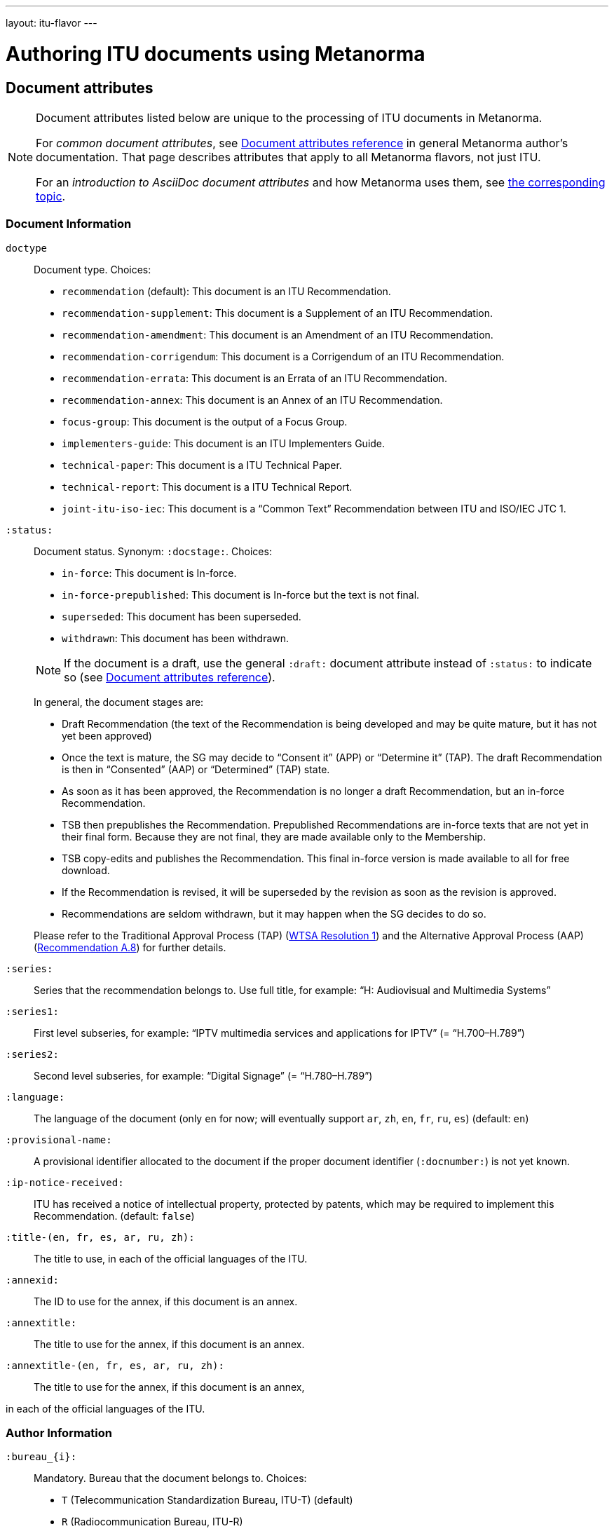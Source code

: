---
layout: itu-flavor
---

= Authoring ITU documents using Metanorma

== Document attributes

[[note_general_doc_ref_doc_attrib_itu]]
[NOTE]
====
Document attributes listed below are unique to the processing of ITU documents in Metanorma.

For _common document attributes_, see link:/author/ref/document-attributes/[Document attributes reference] in general Metanorma author’s documentation. That page describes attributes that apply to all Metanorma flavors, not just ITU.

For an _introduction to AsciiDoc document attributes_ and how Metanorma uses them, see link:/author/topics/document-format/meta-attributes/[the corresponding topic].
====

=== Document Information

`doctype`::
Document type. Choices:
+
--
* `recommendation` (default): This document is an ITU Recommendation.
* `recommendation-supplement`: This document is a Supplement of an ITU Recommendation.
* `recommendation-amendment`: This document is an Amendment of an ITU Recommendation.
* `recommendation-corrigendum`: This document is a Corrigendum of an ITU Recommendation.
* `recommendation-errata`: This document is an Errata of an ITU Recommendation.
* `recommendation-annex`: This document is an Annex of an ITU Recommendation.
* `focus-group`: This document is the output of a Focus Group.
* `implementers-guide`: This document is an ITU Implementers Guide.
* `technical-paper`: This document is a ITU Technical Paper.
* `technical-report`: This document is a ITU Technical Report.
* `joint-itu-iso-iec`: This document is a "`Common Text`" Recommendation between ITU and ISO/IEC JTC 1.
--

`:status:`::
Document status. Synonym: `:docstage:`.  Choices:
+
--
* `in-force`: This document is In-force.
* `in-force-prepublished`: This document is In-force but the text is not final.
* `superseded`: This document has been superseded.
* `withdrawn`: This document has been withdrawn.

NOTE: If the document is a draft, use the general `:draft:` document attribute instead of `:status:` to indicate so (see link:/author/ref/document-attributes/[Document attributes reference]).

In general, the document stages are:

* Draft Recommendation (the text of the Recommendation is being developed and may be quite mature, but it has not yet been approved)
* Once the text is mature, the SG may decide to "`Consent it`" (APP) or "`Determine it`" (TAP). The draft Recommendation is then in "`Consented`" (AAP) or "`Determined`" (TAP) state.
* As soon as it has been approved, the Recommendation is no longer a draft Recommendation, but an in-force Recommendation.
* TSB then prepublishes the Recommendation. Prepublished Recommendations are in-force texts that are not yet in their final form.
  Because they are not final, they are made available only to the Membership.
* TSB copy-edits and publishes the Recommendation. This final in-force version is made available to all for free download.
* If the Recommendation is revised, it will be superseded by the revision as soon as the revision is approved.
* Recommendations are seldom withdrawn, but it may happen when the SG decides to do so.

Please refer to the Traditional Approval Process (TAP) (https://www.itu.int/pub/T-RES-T.1-2016[WTSA Resolution 1])
and the Alternative Approval Process (AAP) (https://www.itu.int/rec/T-REC-A.8/en[Recommendation A.8])
for further details.
--

`:series:`::
Series that the recommendation belongs to. Use full title, for example:
"`H: Audiovisual and Multimedia Systems`"

`:series1:`::
First level subseries, for example: "`IPTV multimedia services and applications for IPTV`"
(= "`H.700–H.789`")

`:series2:`::
Second level subseries, for example: "`Digital Signage`"
(= "`H.780–H.789`")

`:language:` :: The language of the document (only `en` for now; will eventually support
`ar`, `zh`, `en`, `fr`, `ru`, `es`)  (default: `en`)

`:provisional-name:`:: A provisional identifier allocated to the document if the proper
document identifier (`:docnumber:`) is not yet known.

`:ip-notice-received:`:: ITU has received a notice of intellectual property,
protected by patents, which may be required to implement this Recommendation.
(default: `false`)

`:title-(en, fr, es, ar, ru, zh):`:: The title to use, in each of the official languages of the ITU.

`:annexid:`:: The ID to use for the annex, if this document is an annex.

`:annextitle:`:: The title to use for the annex, if this document is an annex.

`:annextitle-(en, fr, es, ar, ru, zh):`:: The title to use for the annex, if this document is an annex,

in each of the official languages of the ITU.


=== Author Information

`:bureau_{i}:`::
Mandatory. Bureau that the document belongs to. Choices:
+
--
* `T` (Telecommunication Standardization Bureau, ITU-T) (default)
* `R` (Radiocommunication Bureau, ITU-R)
* `D` (Development Bureau, ITU-D)

`bureau`, `group`, `subgroup`, and `workgroup` together form
a project group, and there may be multiple project groups associated with a document;
each group after the first is indicated by a trailing number, e.g. `bureau_2`, `group_2`.
--

`:group_{i}:`::
Mandatory. Project group that the document belongs to.

`:grouptype_{i}:`::
Type of Project group that the document belongs to. Permitted values:
`tsag`, `study-group`, `work-group`

`:groupacronym_{i}:`::
Acronym of Project group that the document belongs to.

`:groupyearstart_{i}:`::
Year that Project group study period started.

`:groupyearend_{i}:`::
Year that Project group study period ended.

`:subgroup_{i}:`::
Project subgroup that the document belongs to.

`:subgrouptype_{i}:`::
Type of Project subgroup that the document belongs to. Permitted values:
+
--
* `tsag`: TSAG
* `study-group`: Study Group
* `work-group`: Working Group of a Study Group
--

`:subgroupacronym_{i}:`::
Acronym of Project subgroup that the document belongs to.

`:subgroupyearstart_{i}:`::
Year that Project subgroup study period started.

`:subgroupyearend_{i}:`::
Year that Project subgroup study period ended.

`:workgroup_{i}:`::
Project workgroup that the document belongs to.

`:workgrouptype_{i}:`::
Type of Project workgroup that the document belongs to. Permitted values:
+
--
* `tsag`: TSAG
* `study-group`: Study Group
* `work-group`: Working Group of a Study Group
--

`:workgroupacronym_{i}:`::
Acronym of Project workgroup that the document belongs to.

`:workgroupyearstart_{i}:`::
Year that Project workgroup study period started.

`:workgroupyearend_{i}:`::
Year that Project workgroup study period ended.

=== Recommendation Status

`:recommendation-from:`::
Date from which recommendation status applies

`:recommendation-to:`::
Date to which recommendation status applies

`:approval-process:`::
Approval Process for recommendation status. Legal values are:
+
--
* `tap`: Traditional Approval Process (TAP), as described in https://www.itu.int/pub/T-RES-T.1-2016[WTSA Resolution 1, Section 9].
* `aap`: Alternative Approval Process (AAP), as described in https://www.itu.int/rec/T-REC-A.8/en[Recommendation A.8].
--

`:approval-status:`::
Approval status code for recommendation status. Legal values are:
+
--
* If `:approval-process:` is set to `tap`: (refer to https://www.itu.int/pub/T-RES-T.1-2016[WTSA Resolution 1], Figure 9.1 "`Approval of new and revised Recommendations using TAP -- Sequence of events`")
** `determined`: Determined
** `in-force`: In-force

* If `:approval-process:` is set to `aap`: (refer to https://www.itu.int/rec/T-REC-A.8/en[Recommendation A.8], Figure 1 "`Sequence of Events`")
** `a`: Approved
** `ac`: Approved with Substantial Changes
** `aj`: Additional Review Judgement
** `ar`: Additional Review
** `at`: Approved with Typographical Corrections
** `lc`: Last Call
** `c`: Consented
** `lj`: Last Call Judgment (includes Last Call Comment resolution)
** `na`: Not Approved
** `ri`: Re-Initiate Last Call
** `sg`: Referred to Study Group Approval
** `tap`: Moved to TAP (ITU-T A.8 / §5.2)
--

== Markup

=== Summaries

The summary sections of recommendations are marked up with the
style attribute `[abstract]`.


=== Formulae

By default, formulae are labelled "`Equation`" with a formula sequence number, such as "`Equation 18`".

[source,asciidoc]
--
[stem]
++++
A = B + 100
++++
--

Inequalities are indicated through the option attribute `%inequality`.
They will be shown with a label such as "`Inequality 19`".

[source,asciidoc]
--
[stem%inequality]
++++
A < B
++++
--



=== Annexes

Appendixes are annexes marked as informative instead of normative, which is the default.

Appendixes are numbered
with roman numerals rather than letters, as a separate sequence from normative Annexes.

[source,asciidoc]
--
[appendix,obligation=normative]
== First Annex

[appendix,obligation=informative]
== First Appendix
--

renders as

____
*Annex A*

*First Annex*

(This annex forms an integral part of this Recommendation)

*Appendix I*

*First Appendix*

(This appendix does not form an integral part of this Recommendation)
____

=== References & Bibliography

There is one references section in ITU documents, which is titled "`References`". All documents
have the same references boilerplate inserted at the start of the section, which overwrites
any text already supplied before the individual references.

=== Definitions

==== Boilerplate

If no text appears at the start of the clauses and subclauses in the Definitions section,
standard boilerplate is provided automatically:

* If there is a terms subclause "`Terms defined elsewhere`", we must inject the text
  "`This Recommendation uses the following terms defined elsewhere:`"
  or "`None`", depending on whether any terms are present.

* If there is a terms subclause "`Terms defined in this Recommendation`", we must
  inject the text "`This Recommendation defines the following terms:`"
  or "`None`", depending on whether any terms are present.

* If neither subclause appears (as is the case in https://www.itu.int/rec/T-REC-G.650.1/en[ITU G.650.1]
  but not in the documents first sighted), we must inject at the top clause the text
  "`This Recommendation defines the following terms:`".

=== Tables

Under ITU formatting rules, text in tables should be left-aligned, and values in tables should
be center-aligned. In Metanorma, this is conveyed by setting the horizontal alignment on the corresponding
columns; e.g.

[source,asciidoc]
--
[<,^,^,<]
|===
| Text | Value | Value | Text 

| Table | 121 | 0.1 | Other table
|===
--

